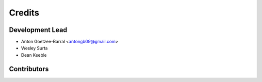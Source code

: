 =======
Credits
=======

Development Lead
----------------

* Anton Goetzee-Barral <antongb09@gmail.com>
* Wesley Surta
* Dean Keeble

Contributors
------------


